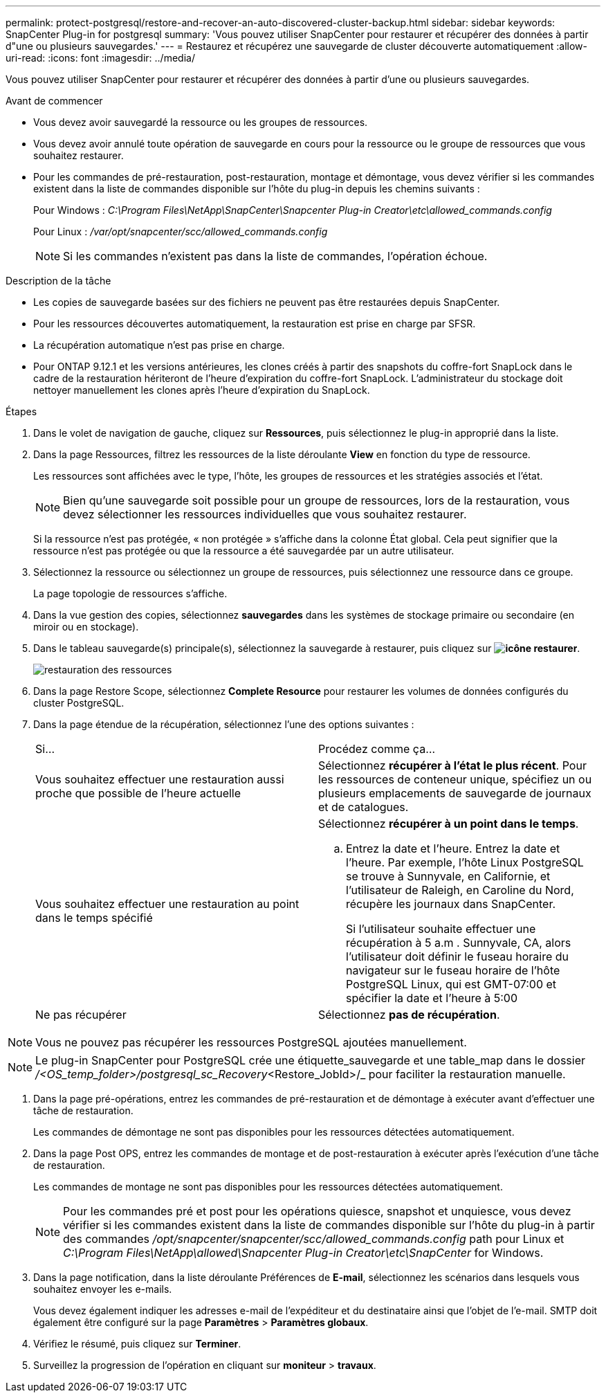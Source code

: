 ---
permalink: protect-postgresql/restore-and-recover-an-auto-discovered-cluster-backup.html 
sidebar: sidebar 
keywords: SnapCenter Plug-in for postgresql 
summary: 'Vous pouvez utiliser SnapCenter pour restaurer et récupérer des données à partir d"une ou plusieurs sauvegardes.' 
---
= Restaurez et récupérez une sauvegarde de cluster découverte automatiquement
:allow-uri-read: 
:icons: font
:imagesdir: ../media/


[role="lead"]
Vous pouvez utiliser SnapCenter pour restaurer et récupérer des données à partir d'une ou plusieurs sauvegardes.

.Avant de commencer
* Vous devez avoir sauvegardé la ressource ou les groupes de ressources.
* Vous devez avoir annulé toute opération de sauvegarde en cours pour la ressource ou le groupe de ressources que vous souhaitez restaurer.
* Pour les commandes de pré-restauration, post-restauration, montage et démontage, vous devez vérifier si les commandes existent dans la liste de commandes disponible sur l'hôte du plug-in depuis les chemins suivants :
+
Pour Windows : _C:\Program Files\NetApp\SnapCenter\Snapcenter Plug-in Creator\etc\allowed_commands.config_

+
Pour Linux : _/var/opt/snapcenter/scc/allowed_commands.config_

+

NOTE: Si les commandes n'existent pas dans la liste de commandes, l'opération échoue.



.Description de la tâche
* Les copies de sauvegarde basées sur des fichiers ne peuvent pas être restaurées depuis SnapCenter.
* Pour les ressources découvertes automatiquement, la restauration est prise en charge par SFSR.
* La récupération automatique n'est pas prise en charge.
* Pour ONTAP 9.12.1 et les versions antérieures, les clones créés à partir des snapshots du coffre-fort SnapLock dans le cadre de la restauration hériteront de l'heure d'expiration du coffre-fort SnapLock. L'administrateur du stockage doit nettoyer manuellement les clones après l'heure d'expiration du SnapLock.


.Étapes
. Dans le volet de navigation de gauche, cliquez sur *Ressources*, puis sélectionnez le plug-in approprié dans la liste.
. Dans la page Ressources, filtrez les ressources de la liste déroulante *View* en fonction du type de ressource.
+
Les ressources sont affichées avec le type, l'hôte, les groupes de ressources et les stratégies associés et l'état.

+

NOTE: Bien qu'une sauvegarde soit possible pour un groupe de ressources, lors de la restauration, vous devez sélectionner les ressources individuelles que vous souhaitez restaurer.

+
Si la ressource n'est pas protégée, « non protégée » s'affiche dans la colonne État global. Cela peut signifier que la ressource n'est pas protégée ou que la ressource a été sauvegardée par un autre utilisateur.

. Sélectionnez la ressource ou sélectionnez un groupe de ressources, puis sélectionnez une ressource dans ce groupe.
+
La page topologie de ressources s'affiche.

. Dans la vue gestion des copies, sélectionnez *sauvegardes* dans les systèmes de stockage primaire ou secondaire (en miroir ou en stockage).
. Dans le tableau sauvegarde(s) principale(s), sélectionnez la sauvegarde à restaurer, puis cliquez sur *image:../media/restore_icon.gif["icône restaurer"]*.
+
image::../media/restoring_resource.gif[restauration des ressources]

. Dans la page Restore Scope, sélectionnez *Complete Resource* pour restaurer les volumes de données configurés du cluster PostgreSQL.
. Dans la page étendue de la récupération, sélectionnez l'une des options suivantes :
+
|===


| Si... | Procédez comme ça... 


 a| 
Vous souhaitez effectuer une restauration aussi proche que possible de l'heure actuelle
 a| 
Sélectionnez *récupérer à l'état le plus récent*. Pour les ressources de conteneur unique, spécifiez un ou plusieurs emplacements de sauvegarde de journaux et de catalogues.



 a| 
Vous souhaitez effectuer une restauration au point dans le temps spécifié
 a| 
Sélectionnez *récupérer à un point dans le temps*.

.. Entrez la date et l'heure. Entrez la date et l'heure. Par exemple, l'hôte Linux PostgreSQL se trouve à Sunnyvale, en Californie, et l'utilisateur de Raleigh, en Caroline du Nord, récupère les journaux dans SnapCenter.
+
Si l'utilisateur souhaite effectuer une récupération à 5 a.m . Sunnyvale, CA, alors l'utilisateur doit définir le fuseau horaire du navigateur sur le fuseau horaire de l'hôte PostgreSQL Linux, qui est GMT-07:00 et spécifier la date et l'heure à 5:00





 a| 
Ne pas récupérer
 a| 
Sélectionnez *pas de récupération*.

|===



NOTE: Vous ne pouvez pas récupérer les ressources PostgreSQL ajoutées manuellement.


NOTE: Le plug-in SnapCenter pour PostgreSQL crée une étiquette_sauvegarde et une table_map dans le dossier _/<OS_temp_folder>/postgresql_sc_Recovery_<Restore_JobId>/_ pour faciliter la restauration manuelle.

. Dans la page pré-opérations, entrez les commandes de pré-restauration et de démontage à exécuter avant d'effectuer une tâche de restauration.
+
Les commandes de démontage ne sont pas disponibles pour les ressources détectées automatiquement.

. Dans la page Post OPS, entrez les commandes de montage et de post-restauration à exécuter après l'exécution d'une tâche de restauration.
+
Les commandes de montage ne sont pas disponibles pour les ressources détectées automatiquement.

+

NOTE: Pour les commandes pré et post pour les opérations quiesce, snapshot et unquiesce, vous devez vérifier si les commandes existent dans la liste de commandes disponible sur l'hôte du plug-in à partir des commandes _/opt/snapcenter/snapcenter/scc/allowed_commands.config_ path pour Linux et _C:\Program Files\NetApp\allowed\Snapcenter Plug-in Creator\etc\SnapCenter_ for Windows.

. Dans la page notification, dans la liste déroulante Préférences de *E-mail*, sélectionnez les scénarios dans lesquels vous souhaitez envoyer les e-mails.
+
Vous devez également indiquer les adresses e-mail de l'expéditeur et du destinataire ainsi que l'objet de l'e-mail. SMTP doit également être configuré sur la page *Paramètres* > *Paramètres globaux*.

. Vérifiez le résumé, puis cliquez sur *Terminer*.
. Surveillez la progression de l'opération en cliquant sur *moniteur* > *travaux*.


